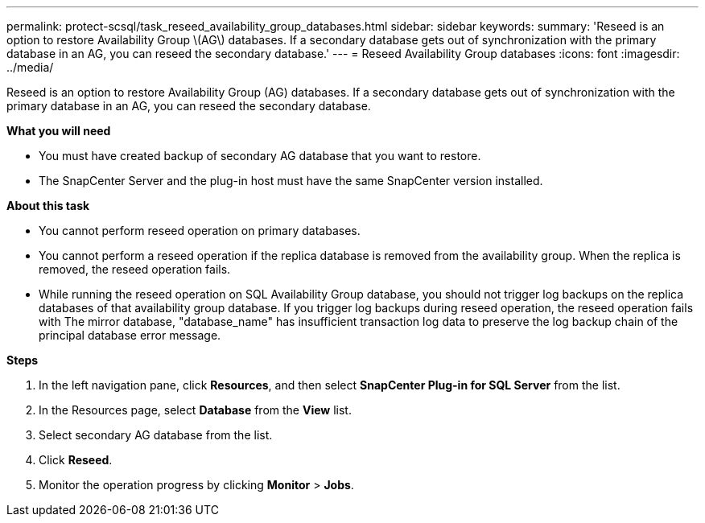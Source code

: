 ---
permalink: protect-scsql/task_reseed_availability_group_databases.html
sidebar: sidebar
keywords:
summary: 'Reseed is an option to restore Availability Group \(AG\) databases. If a secondary database gets out of synchronization with the primary database in an AG, you can reseed the secondary database.'
---
= Reseed Availability Group databases
:icons: font
:imagesdir: ../media/

[.lead]
Reseed is an option to restore Availability Group (AG) databases. If a secondary database gets out of synchronization with the primary database in an AG, you can reseed the secondary database.

*What you will need*

* You must have created backup of secondary AG database that you want to restore.
* The SnapCenter Server and the plug-in host must have the same SnapCenter version installed.

*About this task*

* You cannot perform reseed operation on primary databases.

* You cannot perform a reseed operation if the replica database is removed from the availability group. When the replica is removed, the reseed operation fails.

* While running the reseed operation on SQL Availability Group database, you should not trigger log backups on the replica databases of that availability group database. If you trigger log backups during reseed operation, the reseed operation fails with The mirror database, "database_name" has insufficient transaction log data to preserve the log backup chain of the principal database error message.

*Steps*

. In the left navigation pane, click *Resources*, and then select *SnapCenter Plug-in for SQL Server* from the list.
. In the Resources page, select *Database* from the *View* list.
. Select secondary AG database from the list.
. Click *Reseed*.
. Monitor the operation progress by clicking *Monitor* > *Jobs*.
